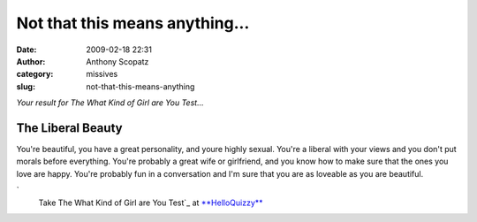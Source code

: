 Not that this means anything...
###############################
:date: 2009-02-18 22:31
:author: Anthony Scopatz
:category: missives
:slug: not-that-this-means-anything

*Your result for The What Kind of Girl are You Test...*

The Liberal Beauty
^^^^^^^^^^^^^^^^^^

|image0|

.. raw:: html

   <div>

You're beautiful, you have a great personality, and youre highly sexual.
You're a liberal with your views and you don't put morals before
everything. You're probably a great wife or girlfriend, and you know how
to make sure that the ones you love are happy. You're probably fun in a
conversation and I'm sure that you are as loveable as you are beautiful.

`
 Take The What Kind of Girl are You Test`_ at `**HelloQuizzy**`_

.. _
 Take The What Kind of Girl are You Test: http://www.helloquizzy.com/tests/the-what-kind-of-girl-are-you-test
.. _**HelloQuizzy**: http://www.helloquizzy.com/

.. |image0| image:: http://cdn.okcimg.com/php/load_okc_image.php/images/0x0/0x0/0/10314478588481281491.jpeg
